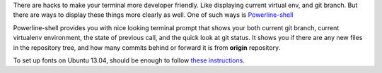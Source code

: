 .. title: Powerline-shell - beautify your shell
.. slug: powerline-shell-beautify-your-shell
.. link:
.. tags: tip,shell
.. date: 2013/08/11 12:35:52
.. description: Powerline-shell is a great way to enhance your bash console

There are hacks to make your terminal more developer friendly. Like displaying current virtual env, and git branch. But there are ways to display these things more clearly as well. One of such ways is `Powerline-shell <https://github.com/milkbikis/powerline-shell>`_

.. TEASER_END

Powerline-shell provides you with nice looking terminal prompt that shows your both current git branch, current virtualenv environment, the state of previous call, and the quick look at git status. It shows you if there are any new files in the repository tree, and how many commits behind or forward it is from **origin** repository.

To set up fonts on Ubuntu 13.04, should be enough to follow `these instructions <https://powerline.readthedocs.org/en/latest/installation/linux.html#fontconfig>`_.

